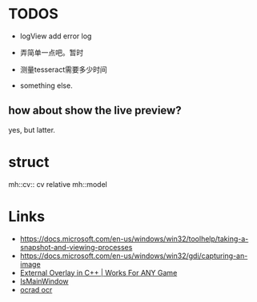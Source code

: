 * TODOS
- logView add error log
- 弄简单一点吧。暂时

- 测量tesseract需要多少时间
- something else.

** how about show the live preview?
yes, but latter.

* struct
mh::cv:: cv relative
mh::model

* Links
- https://docs.microsoft.com/en-us/windows/win32/toolhelp/taking-a-snapshot-and-viewing-processes
- https://docs.microsoft.com/en-us/windows/win32/gdi/capturing-an-image
- [[https://www.youtube.com/watch?v=BIZyxja3Qls][External Overlay in C++ | Works For ANY Game]]
- [[https://referencesource.microsoft.com/#System/services/monitoring/system/diagnosticts/ProcessManager.cs][IsMainWindow]]
- [[https://www.gnu.org/software/ocrad/][ocrad ocr]]